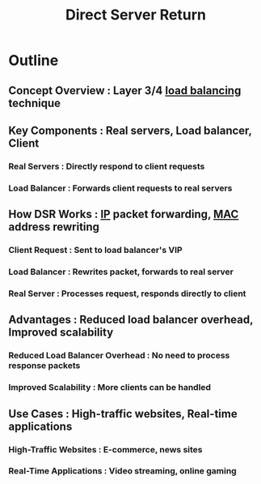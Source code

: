 :PROPERTIES:
:ID:       0f4dcd1b-85c7-4ac7-94d9-0778759215e9
:END:
#+title: Direct Server Return
#+filetags: :network:cs:


* Outline
** Concept Overview : Layer 3/4 [[id:0d7c2dea-a250-4380-b826-ad4d2547d8d6][load balancing]] technique
** Key Components : Real servers, Load balancer, Client
*** Real Servers : Directly respond to client requests
*** Load Balancer : Forwards client requests to real servers
** How DSR Works : [[id:d799bc90-5032-4a69-9806-83145297a335][IP]] packet forwarding, [[id:5e03fb6e-9a4d-408e-9612-0c22ce4e294a][MAC]] address rewriting
*** Client Request : Sent to load balancer's VIP
*** Load Balancer : Rewrites packet, forwards to real server
*** Real Server : Processes request, responds directly to client
** Advantages : Reduced load balancer overhead, Improved scalability
*** Reduced Load Balancer Overhead : No need to process response packets
*** Improved Scalability : More clients can be handled
** Use Cases : High-traffic websites, Real-time applications
*** High-Traffic Websites : E-commerce, news sites
*** Real-Time Applications : Video streaming, online gaming
